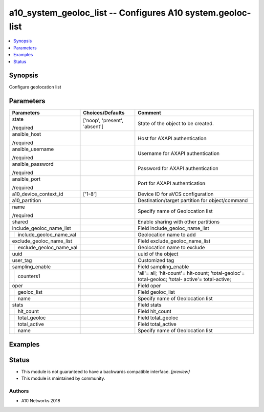 .. _a10_system_geoloc_list_module:


a10_system_geoloc_list -- Configures A10 system.geoloc-list
===========================================================

.. contents::
   :local:
   :depth: 1


Synopsis
--------

Configure geolocation list






Parameters
----------

+-----------------------------+-------------------------------+--------------------------------------------------------------------------------------------------+
| Parameters                  | Choices/Defaults              | Comment                                                                                          |
|                             |                               |                                                                                                  |
|                             |                               |                                                                                                  |
+=============================+===============================+==================================================================================================+
| state                       | ['noop', 'present', 'absent'] | State of the object to be created.                                                               |
|                             |                               |                                                                                                  |
| /required                   |                               |                                                                                                  |
+-----------------------------+-------------------------------+--------------------------------------------------------------------------------------------------+
| ansible_host                |                               | Host for AXAPI authentication                                                                    |
|                             |                               |                                                                                                  |
| /required                   |                               |                                                                                                  |
+-----------------------------+-------------------------------+--------------------------------------------------------------------------------------------------+
| ansible_username            |                               | Username for AXAPI authentication                                                                |
|                             |                               |                                                                                                  |
| /required                   |                               |                                                                                                  |
+-----------------------------+-------------------------------+--------------------------------------------------------------------------------------------------+
| ansible_password            |                               | Password for AXAPI authentication                                                                |
|                             |                               |                                                                                                  |
| /required                   |                               |                                                                                                  |
+-----------------------------+-------------------------------+--------------------------------------------------------------------------------------------------+
| ansible_port                |                               | Port for AXAPI authentication                                                                    |
|                             |                               |                                                                                                  |
| /required                   |                               |                                                                                                  |
+-----------------------------+-------------------------------+--------------------------------------------------------------------------------------------------+
| a10_device_context_id       | ['1-8']                       | Device ID for aVCS configuration                                                                 |
|                             |                               |                                                                                                  |
|                             |                               |                                                                                                  |
+-----------------------------+-------------------------------+--------------------------------------------------------------------------------------------------+
| a10_partition               |                               | Destination/target partition for object/command                                                  |
|                             |                               |                                                                                                  |
|                             |                               |                                                                                                  |
+-----------------------------+-------------------------------+--------------------------------------------------------------------------------------------------+
| name                        |                               | Specify name of Geolocation list                                                                 |
|                             |                               |                                                                                                  |
| /required                   |                               |                                                                                                  |
+-----------------------------+-------------------------------+--------------------------------------------------------------------------------------------------+
| shared                      |                               | Enable sharing with other partitions                                                             |
|                             |                               |                                                                                                  |
|                             |                               |                                                                                                  |
+-----------------------------+-------------------------------+--------------------------------------------------------------------------------------------------+
| include_geoloc_name_list    |                               | Field include_geoloc_name_list                                                                   |
|                             |                               |                                                                                                  |
|                             |                               |                                                                                                  |
+---+-------------------------+-------------------------------+--------------------------------------------------------------------------------------------------+
|   | include_geoloc_name_val |                               | Geolocation name to add                                                                          |
|   |                         |                               |                                                                                                  |
|   |                         |                               |                                                                                                  |
+---+-------------------------+-------------------------------+--------------------------------------------------------------------------------------------------+
| exclude_geoloc_name_list    |                               | Field exclude_geoloc_name_list                                                                   |
|                             |                               |                                                                                                  |
|                             |                               |                                                                                                  |
+---+-------------------------+-------------------------------+--------------------------------------------------------------------------------------------------+
|   | exclude_geoloc_name_val |                               | Geolocation name to exclude                                                                      |
|   |                         |                               |                                                                                                  |
|   |                         |                               |                                                                                                  |
+---+-------------------------+-------------------------------+--------------------------------------------------------------------------------------------------+
| uuid                        |                               | uuid of the object                                                                               |
|                             |                               |                                                                                                  |
|                             |                               |                                                                                                  |
+-----------------------------+-------------------------------+--------------------------------------------------------------------------------------------------+
| user_tag                    |                               | Customized tag                                                                                   |
|                             |                               |                                                                                                  |
|                             |                               |                                                                                                  |
+-----------------------------+-------------------------------+--------------------------------------------------------------------------------------------------+
| sampling_enable             |                               | Field sampling_enable                                                                            |
|                             |                               |                                                                                                  |
|                             |                               |                                                                                                  |
+---+-------------------------+-------------------------------+--------------------------------------------------------------------------------------------------+
|   | counters1               |                               | 'all'= all; 'hit-count'= hit-count; 'total-geoloc'= total-geoloc; 'total- active'= total-active; |
|   |                         |                               |                                                                                                  |
|   |                         |                               |                                                                                                  |
+---+-------------------------+-------------------------------+--------------------------------------------------------------------------------------------------+
| oper                        |                               | Field oper                                                                                       |
|                             |                               |                                                                                                  |
|                             |                               |                                                                                                  |
+---+-------------------------+-------------------------------+--------------------------------------------------------------------------------------------------+
|   | geoloc_list             |                               | Field geoloc_list                                                                                |
|   |                         |                               |                                                                                                  |
|   |                         |                               |                                                                                                  |
+---+-------------------------+-------------------------------+--------------------------------------------------------------------------------------------------+
|   | name                    |                               | Specify name of Geolocation list                                                                 |
|   |                         |                               |                                                                                                  |
|   |                         |                               |                                                                                                  |
+---+-------------------------+-------------------------------+--------------------------------------------------------------------------------------------------+
| stats                       |                               | Field stats                                                                                      |
|                             |                               |                                                                                                  |
|                             |                               |                                                                                                  |
+---+-------------------------+-------------------------------+--------------------------------------------------------------------------------------------------+
|   | hit_count               |                               | Field hit_count                                                                                  |
|   |                         |                               |                                                                                                  |
|   |                         |                               |                                                                                                  |
+---+-------------------------+-------------------------------+--------------------------------------------------------------------------------------------------+
|   | total_geoloc            |                               | Field total_geoloc                                                                               |
|   |                         |                               |                                                                                                  |
|   |                         |                               |                                                                                                  |
+---+-------------------------+-------------------------------+--------------------------------------------------------------------------------------------------+
|   | total_active            |                               | Field total_active                                                                               |
|   |                         |                               |                                                                                                  |
|   |                         |                               |                                                                                                  |
+---+-------------------------+-------------------------------+--------------------------------------------------------------------------------------------------+
|   | name                    |                               | Specify name of Geolocation list                                                                 |
|   |                         |                               |                                                                                                  |
|   |                         |                               |                                                                                                  |
+---+-------------------------+-------------------------------+--------------------------------------------------------------------------------------------------+







Examples
--------

.. code-block:: yaml+jinja

    





Status
------




- This module is not guaranteed to have a backwards compatible interface. *[preview]*


- This module is maintained by community.



Authors
~~~~~~~

- A10 Networks 2018

